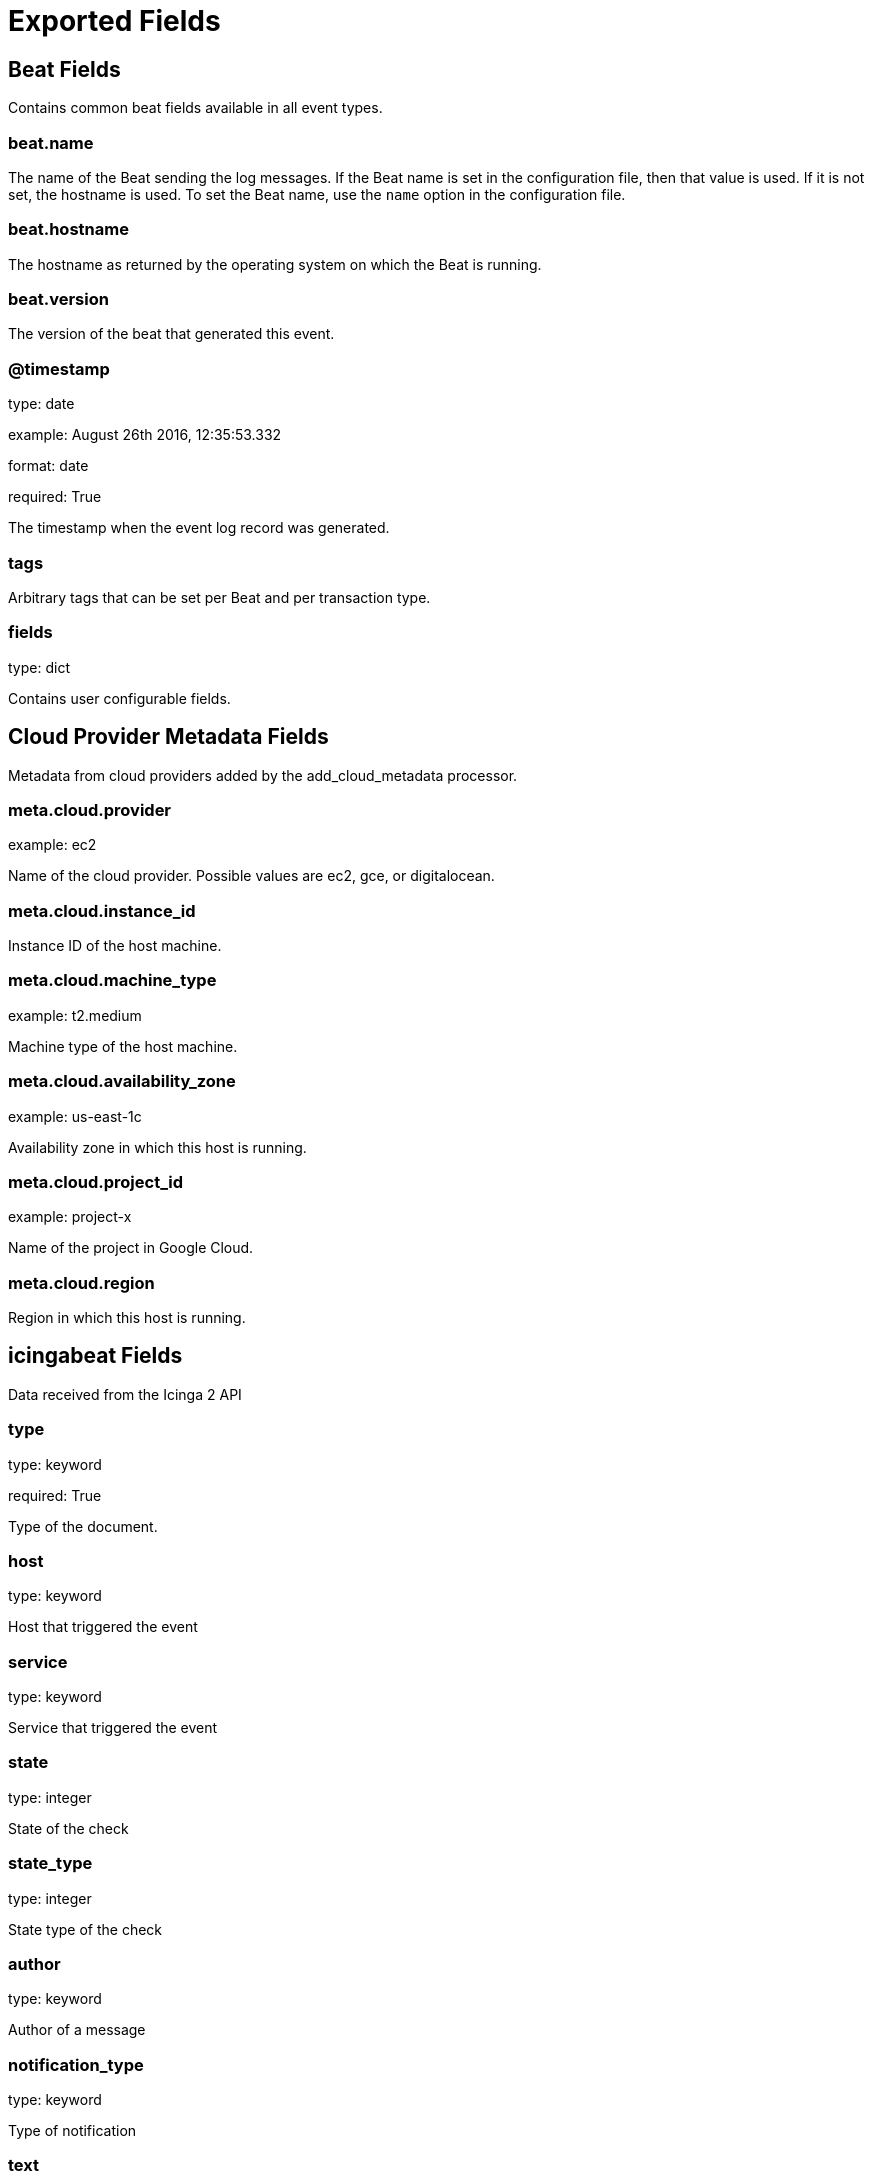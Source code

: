 
////
This file is generated! See _meta/fields.yml and scripts/generate_field_docs.py
////

[[exported-fields]]
= Exported Fields

[partintro]

--
This document describes the fields that are exported by Icingabeat. They are
grouped in the following categories:

* <<exported-fields-beat>>
* <<exported-fields-cloud>>
* <<exported-fields-icingabeat>>

--
[[exported-fields-beat]]
== Beat Fields

Contains common beat fields available in all event types.



[float]
=== beat.name

The name of the Beat sending the log messages. If the Beat name is set in the configuration file, then that value is used. If it is not set, the hostname is used. To set the Beat name, use the `name` option in the configuration file.


[float]
=== beat.hostname

The hostname as returned by the operating system on which the Beat is running.


[float]
=== beat.version

The version of the beat that generated this event.


[float]
=== @timestamp

type: date

example: August 26th 2016, 12:35:53.332

format: date

required: True

The timestamp when the event log record was generated.


[float]
=== tags

Arbitrary tags that can be set per Beat and per transaction type.


[float]
=== fields

type: dict

Contains user configurable fields.


[[exported-fields-cloud]]
== Cloud Provider Metadata Fields

Metadata from cloud providers added by the add_cloud_metadata processor.



[float]
=== meta.cloud.provider

example: ec2

Name of the cloud provider. Possible values are ec2, gce, or digitalocean.


[float]
=== meta.cloud.instance_id

Instance ID of the host machine.


[float]
=== meta.cloud.machine_type

example: t2.medium

Machine type of the host machine.


[float]
=== meta.cloud.availability_zone

example: us-east-1c

Availability zone in which this host is running.


[float]
=== meta.cloud.project_id

example: project-x

Name of the project in Google Cloud.


[float]
=== meta.cloud.region

Region in which this host is running.


[[exported-fields-icingabeat]]
== icingabeat Fields

Data received from the Icinga 2 API


[float]
=== type

type: keyword

required: True

Type of the document.


[float]
=== host

type: keyword

Host that triggered the event


[float]
=== service

type: keyword

Service that triggered the event


[float]
=== state

type: integer

State of the check


[float]
=== state_type

type: integer

State type of the check


[float]
=== author

type: keyword

Author of a message


[float]
=== notification_type

type: keyword

Type of notification


[float]
=== text

type: text

Text of a message


[float]
=== users

type: text

Affected users of a notification


[float]
=== acknowledgement_type

type: integer

Type of the acknowledgement


[float]
=== comment

type: text

Content of a comment message


[float]
=== expiry

type: integer

If an acknowledgement or not


[float]
=== notify

type: keyword

If users are notified


[float]
=== check_result.active

type: keyword

If check was active or passive


[float]
=== check_result.check_source

type: keyword

Icinga instance that scheduled the check


[float]
=== check_result.command

type: text

Command that was executed


[float]
=== check_result.execution_end

type: text

Time when execution of check ended


[float]
=== check_result.execution_start

type: text

Time when execution of check started


[float]
=== check_result.exit_status

type: integer

Exit status


[float]
=== check_result.output

type: text

Output of check


[float]
=== check_result.performance_data

type: text

Performance data in text format


[float]
=== check_result.schedule_end

type: text

Time when scheduling of the check ended


[float]
=== check_result.schedule_start

type: text

Time when check was scheduled


[float]
=== check_result.state

type: integer

State of the check


[float]
=== check_result.type

type: keyword

Type of this event


[float]
=== check_result.vars_after.attempt

type: integer

Check attempt after check execution


[float]
=== check_result.vars_after.reachable

type: keyword

Reachable state after check execution


[float]
=== check_result.vars_after.state

type: integer

State of the check after execution


[float]
=== check_result.vars_after.state_type

type: integer

State type after execution


[float]
=== check_result.vars_before.attempt

type: integer

Check attempt before check execution


[float]
=== check_result.vars_before.reachable

type: keyword

Reachable state before check execution


[float]
=== check_result.vars_before.state

type: integer

Check state before check execution


[float]
=== check_result.vars_before.state_type

type: integer

State type before check execution


